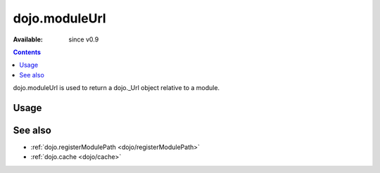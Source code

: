 .. _dojo/moduleUrl:

dojo.moduleUrl
==============

:Available: since v0.9

.. contents::
   :depth: 2

dojo.moduleUrl is used to return a dojo._Url object relative to a module.

=====
Usage
=====

.. code-block :: javascript
 :linenos:

 <script type="text/javascript">
   // points to $dojoroot/dijit/form/tests/TestFile.html
   var url = dojo.moduleUrl("dijit.form", "tests/TestFile.html"); 
   dojo.xhrGet({
       url: url,
       load: function(html){  
            dojo.byId("foo").innerHTML = html;
       }
   });
 </script>

========
See also
========

* :ref:`dojo.registerModulePath <dojo/registerModulePath>`
* :ref:`dojo.cache <dojo/cache>`
